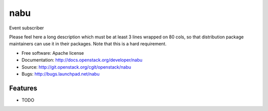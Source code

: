 ===============================
nabu
===============================

Event subscriber

Please feel here a long description which must be at least 3 lines wrapped on
80 cols, so that distribution package maintainers can use it in their packages.
Note that this is a hard requirement.

* Free software: Apache license
* Documentation: http://docs.openstack.org/developer/nabu
* Source: http://git.openstack.org/cgit/openstack/nabu
* Bugs: http://bugs.launchpad.net/nabu

Features
--------

* TODO
